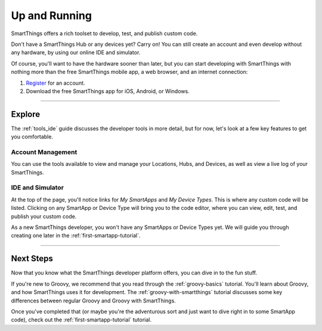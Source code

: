 .. _quick-start:

Up and Running
==============

SmartThings offers a rich toolset to develop, test, and publish custom code.

Don't have a SmartThings Hub or any devices yet? Carry on! You can still create an account and even develop without any hardware, by using our online IDE and simulator.

Of course, you'll want to have the hardware sooner than later, but you can start developing with SmartThings with nothing more than the free SmartThings mobile app, a web browser, and an internet connection:

#. `Register <https://graph.api.smartthings.com/register>`__ for an account.
#. Download the free SmartThings app for iOS, Android, or Windows.

----

Explore
-------

The :ref:`tools_ide` guide discusses the developer tools in more detail, but for now, let's look at a few key features to get you comfortable.

Account Management
``````````````````

You can use the tools available to view and manage your Locations, Hubs, and Devices, as well as view a live log of your SmartThings.

IDE and Simulator
`````````````````

.. image:: ../img/getting-started/building-img.png

At the top of the page, you'll notice links for *My SmartApps* and *My Device Types*. This is where any custom code will be listed. Clicking on any SmartApp or Device Type will bring you to the code editor, where you can view, edit, test, and publish your custom code.

As a new SmartThings developer, you won't have any SmartApps or Device Types yet. We will guide you through creating one later in the :ref:`first-smartapp-tutorial`.

----

Next Steps
----------

Now that you know what the SmartThings developer platform offers, you can dive in to the fun stuff.

If you're new to Groovy, we recommend that you read through the :ref:`groovy-basics` tutorial. You'll learn about Groovy, and how SmartThings uses it for development. The :ref:`groovy-with-smartthings` tutorial discusses some key differences between regular Groovy and Groovy with SmartThings.

Once you've completed that (or maybe you're the adventurous sort and just want to dive right in to some SmartApp code), check out the :ref:`first-smartapp-tutorial` tutorial.
